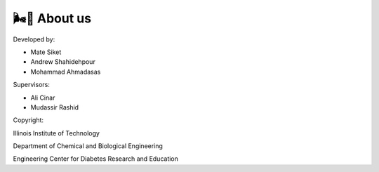 🌬️🌁 About us
=====

Developed by:

* Mate Siket
* Andrew Shahidehpour
* Mohammad Ahmadasas

Supervisors:

* Ali Cinar
* Mudassir Rashid

Copyright:

Illinois Institute of Technology

Department of Chemical and Biological Engineering

Engineering Center for Diabetes Research and Education